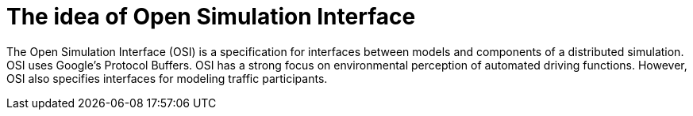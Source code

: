 = The idea of Open Simulation Interface

The Open Simulation Interface (OSI) is a specification for interfaces between models and components of a distributed simulation.
OSI uses Google's Protocol Buffers.
OSI has a strong focus on environmental perception of automated driving functions.
However, OSI also specifies interfaces for modeling traffic participants.
